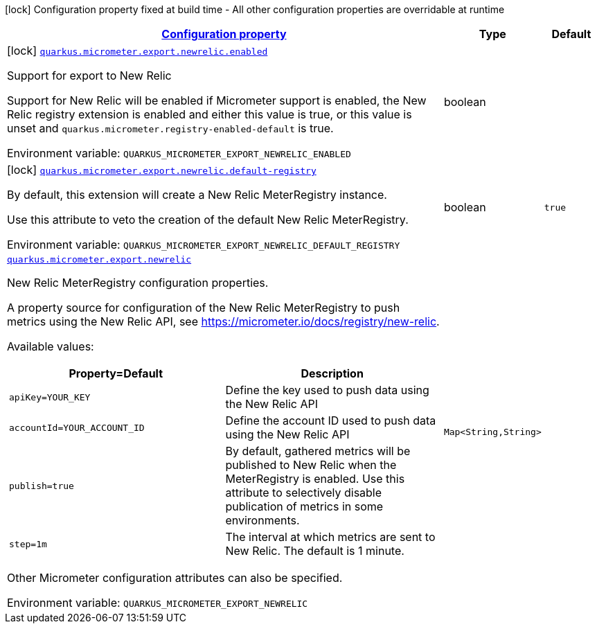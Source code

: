 
:summaryTableId: quarkus-micrometer-export-newrelic
[.configuration-legend]
icon:lock[title=Fixed at build time] Configuration property fixed at build time - All other configuration properties are overridable at runtime
[.configuration-reference.searchable, cols="80,.^10,.^10"]
|===

h|[[quarkus-micrometer-export-newrelic_configuration]]link:#quarkus-micrometer-export-newrelic_configuration[Configuration property]

h|Type
h|Default

a|icon:lock[title=Fixed at build time] [[quarkus-micrometer-export-newrelic_quarkus.micrometer.export.newrelic.enabled]]`link:#quarkus-micrometer-export-newrelic_quarkus.micrometer.export.newrelic.enabled[quarkus.micrometer.export.newrelic.enabled]`

[.description]
--
Support for export to New Relic

Support for New Relic will be enabled if Micrometer support is enabled, the New Relic registry extension is enabled and either this value is true, or this value is unset and `quarkus.micrometer.registry-enabled-default` is true.

ifdef::add-copy-button-to-env-var[]
Environment variable: env_var_with_copy_button:+++QUARKUS_MICROMETER_EXPORT_NEWRELIC_ENABLED+++[]
endif::add-copy-button-to-env-var[]
ifndef::add-copy-button-to-env-var[]
Environment variable: `+++QUARKUS_MICROMETER_EXPORT_NEWRELIC_ENABLED+++`
endif::add-copy-button-to-env-var[]
--|boolean 
|


a|icon:lock[title=Fixed at build time] [[quarkus-micrometer-export-newrelic_quarkus.micrometer.export.newrelic.default-registry]]`link:#quarkus-micrometer-export-newrelic_quarkus.micrometer.export.newrelic.default-registry[quarkus.micrometer.export.newrelic.default-registry]`

[.description]
--
By default, this extension will create a New Relic MeterRegistry instance.

Use this attribute to veto the creation of the default New Relic MeterRegistry.

ifdef::add-copy-button-to-env-var[]
Environment variable: env_var_with_copy_button:+++QUARKUS_MICROMETER_EXPORT_NEWRELIC_DEFAULT_REGISTRY+++[]
endif::add-copy-button-to-env-var[]
ifndef::add-copy-button-to-env-var[]
Environment variable: `+++QUARKUS_MICROMETER_EXPORT_NEWRELIC_DEFAULT_REGISTRY+++`
endif::add-copy-button-to-env-var[]
--|boolean 
|`true`


a| [[quarkus-micrometer-export-newrelic_quarkus.micrometer.export.newrelic-newrelic]]`link:#quarkus-micrometer-export-newrelic_quarkus.micrometer.export.newrelic-newrelic[quarkus.micrometer.export.newrelic]`

[.description]
--
New Relic MeterRegistry configuration properties.

A property source for configuration of the New Relic MeterRegistry to push
metrics using the New Relic API, see https://micrometer.io/docs/registry/new-relic.

Available values:

[cols=2]
!===
h!Property=Default
h!Description

!`apiKey=YOUR_KEY`
!Define the key used to push data using the New Relic API

!`accountId=YOUR_ACCOUNT_ID`
!Define the account ID used to push data using the New Relic API

!`publish=true`
!By default, gathered metrics will be published to New Relic when the MeterRegistry is enabled.
Use this attribute to selectively disable publication of metrics in some environments.

!`step=1m`
!The interval at which metrics are sent to New Relic. The default is 1 minute.
!===

Other Micrometer configuration attributes can also be specified.

ifdef::add-copy-button-to-env-var[]
Environment variable: env_var_with_copy_button:+++QUARKUS_MICROMETER_EXPORT_NEWRELIC+++[]
endif::add-copy-button-to-env-var[]
ifndef::add-copy-button-to-env-var[]
Environment variable: `+++QUARKUS_MICROMETER_EXPORT_NEWRELIC+++`
endif::add-copy-button-to-env-var[]
--|`Map<String,String>` 
|

|===